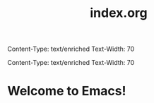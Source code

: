 Content-Type: text/enriched
Text-Width: 70

Content-Type: text/enriched
Text-Width: 70

#+TITLE: index.org



* Welcome to Emacs!
